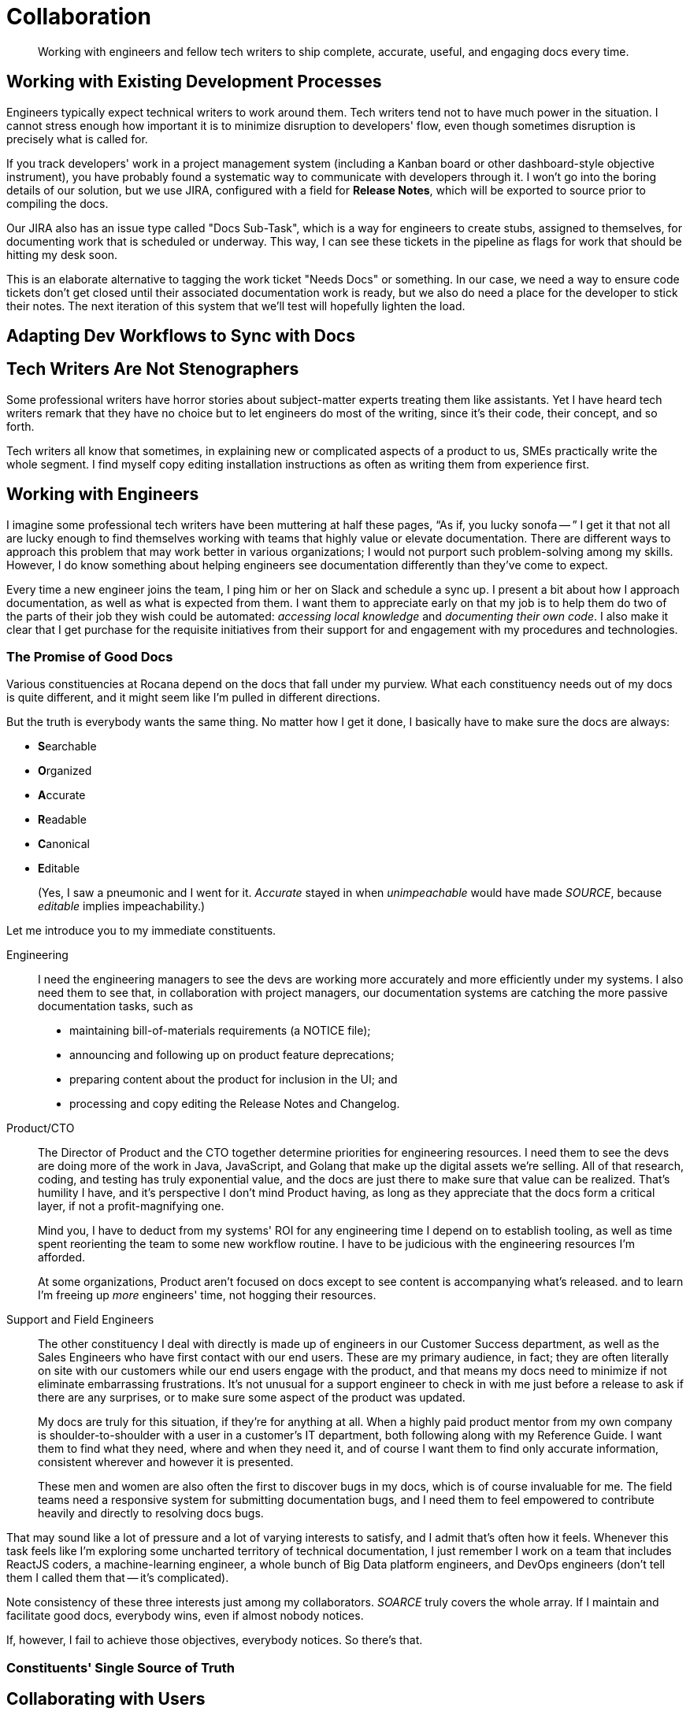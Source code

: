 = Collaboration

[abstract]
Working with engineers and fellow tech writers to ship complete, accurate, useful, and engaging docs every time.

== Working with Existing Development Processes

Engineers typically expect technical writers to work around them.
Tech writers tend not to have much power in the situation.
I cannot stress enough how important it is to minimize disruption to developers' flow, even though sometimes disruption is precisely what is called for.

If you track developers' work in a project management system (including a Kanban board or other dashboard-style objective instrument), you have probably found a systematic way to communicate with developers through it.
I won't go into the boring details of our solution, but we use JIRA, configured with a field for *Release Notes*, which will be exported to source prior to compiling the docs.

Our JIRA also has an issue type called "Docs Sub-Task", which is a way for engineers to create stubs, assigned to themselves, for documenting work that is scheduled or underway.
This way, I can see these tickets in the pipeline as flags for work that should be hitting my desk soon.

This is an elaborate alternative to tagging the work ticket "Needs Docs" or something.
In our case, we need a way to ensure code tickets don't get closed until their associated documentation work is ready, but we also do need a place for the developer to stick their notes.
The next iteration of this system that we'll test will hopefully lighten the load.

== Adapting Dev Workflows to Sync with Docs

// TODO section-start

== Tech Writers Are Not Stenographers

Some professional writers have horror stories about subject-matter experts treating them like assistants.
Yet I have heard tech writers remark that they have no choice but to let engineers do most of the writing, since it's their code, their concept, and so forth.

Tech writers all know that sometimes, in explaining new or complicated aspects of a product to us, SMEs practically write the whole segment.
I find myself copy editing installation instructions as often as writing them from experience first.

// TODO section-fleshout

== Working with Engineers

I imagine some professional tech writers have been muttering at half these pages, “As if, you lucky sonofa -- ”
I get it that not all are lucky enough to find themselves working with teams that highly value or elevate documentation.
There are different ways to approach this problem that may work better in various organizations; I would not purport such problem-solving among my skills.
However, I do know something about helping engineers see documentation differently than they've come to expect.

Every time a new engineer joins the team, I ping him or her on Slack and schedule a sync up.
I present a bit about how I approach documentation, as well as what is expected from them.
I want them to appreciate early on that my job is to help them do two of the parts of their job they wish could be automated: _accessing local knowledge_ and _documenting their own code_.
I also make it clear that I get purchase for the requisite initiatives from their support for and engagement with my procedures and technologies.

=== The Promise of Good Docs

Various constituencies at Rocana depend on the docs that fall under my purview.
What each constituency needs out of my docs is quite different, and it might seem like I'm pulled in different directions.

But the truth is everybody wants the same thing.
No matter how I get it done, I basically have to make sure the docs are always:

* **S**earchable
* **O**rganized
* **A**ccurate
* **R**eadable
* **C**anonical
* **E**ditable
+
(Yes, I saw a pneumonic and I went for it.
_Accurate_ stayed in when _unimpeachable_ would have made _SOURCE_, because _editable_ implies impeachability.)

Let me introduce you to my immediate constituents.

Engineering::
+
--
I need the engineering managers to see the devs are working more accurately and more efficiently under my systems.
I also need them to see that, in collaboration with project managers, our documentation systems are catching the more passive documentation tasks, such as

* maintaining bill-of-materials requirements (a NOTICE file);
* announcing and following up on product feature deprecations;
* preparing content about the product for inclusion in the UI; and
* processing and copy editing the Release Notes and Changelog.
--

Product/CTO::
+
--
The Director of Product and the CTO together determine priorities for engineering resources.
I need them to see the devs are doing more of the work in Java, JavaScript, and Golang that make up the digital assets we're selling.
All of that research, coding, and testing has truly exponential value, and the docs are just there to make sure that value can be realized.
That's humility I have, and it's perspective I don't mind Product having, as long as they appreciate that the docs form a critical layer, if not a profit-magnifying one.

Mind you, I have to deduct from my systems' ROI for any engineering time I depend on to establish tooling, as well as time spent reorienting the team to some new workflow routine.
I have to be judicious with the engineering resources I'm afforded.

At some organizations, Product aren't focused on docs except to see content is accompanying what's released.
and to learn I'm freeing up _more_ engineers' time, not hogging their resources.
--

Support and Field Engineers::
+
--
The other constituency I deal with directly is made up of engineers in our Customer Success department, as well as the Sales Engineers who have first contact with our end users.
These are my primary audience, in fact; they are often literally on site with our customers while our end users engage with the product, and that means my docs need to minimize if not eliminate embarrassing frustrations.
It's not unusual for a support engineer to check in with me just before a release to ask if there are any surprises, or to make sure some aspect of the product was updated.

My docs are truly for this situation, if they're for anything at all.
When a highly paid product mentor from my own company is shoulder-to-shoulder with a user in a customer's IT department, both following along with my Reference Guide.
I want them to find what they need, where and when they need it, and of course I want them to find only accurate information, consistent wherever and however it is presented.

These men and women are also often the first to discover bugs in my docs, which is of course invaluable for me.
The field teams need a responsive system for submitting documentation bugs, and I need them to feel empowered to contribute heavily and directly to resolving docs bugs.

--

That may sound like a lot of pressure and a lot of varying interests to satisfy, and I admit that's often how it feels.
Whenever this task feels like I'm exploring some uncharted territory of technical documentation, I just remember I work on a team that includes ReactJS coders, a machine-learning engineer, a whole bunch of Big Data platform engineers, and DevOps engineers (don't tell them I called them that -- it's complicated).

Note consistency of these three interests just among my collaborators.
_SOARCE_ truly covers the whole array.
If I maintain and facilitate good docs, everybody wins, even if almost nobody notices.

If, however, I fail to achieve those objectives, everybody notices.
So there's that.

=== Constituents' Single Source of Truth

// section-start
// This is just a wrap-up section exploring a few ways/places various constituents can collaborate in a single repo to maintain all internal-external docs across the organization
// Allude to extending to other elements, referencing beyond-techcomm chapter

== Collaborating with Users

All of the above is not even to have mentioned the end users themselves, or with developers extending the product for their own end users.

Most open source projects and an increasing number of contributor-driven commercial outfits are encouraging users to contribute directly to docs.

=== The Old Ways

Wikis::
The most recent wave of collaborative documentation may just be the second wind of the last collaborative craze. stems from very mixed, and probably mostly negative, experiences with opening wikis up to user contrubutions.

Discussion Boards::
Once upon a time, and still more often than I can bear, bulletin boards and discussion forums were used in the service of documentation.
When used to solicit participation and feedback which in turn informs and improves official documentation, such as managed knowledge bases, use cases, and tutorials.
+
Sometimes, however -- and let's face it, drearier times -- discussion forums are used as the docs themselves.
Maybe a developer initiates threads in some of the channels, but each becomes a free-for-all of guesses and what-ifs, sometimes spiraling into flame wars.
These arrangements become ne'er-pruned unofficial knowledge bases, mixing support requests with complaints, bad user advice with tardy official advice.

IRC::
IRC channels are ephemeral, flowing, and conversational formats, where one might expect to find an edge-case request mentioned, but no one would think to consider a sacred source of truth, something more valuable can be built.
They are relatively anonymous, and somewhat hit or miss.
Nevertheless, they always seem to have an authentic feel.
A lot of times you get direct, realtime and symmetrical dialog with somene central to the project you need help on, right when you need that help.
There's something to be said for that.
+
The limitations of IRC are obvious.
The more recent wave, with chat platforms like Gitter and Slack, product teams are interacting with extension developers and users in real time, with some sense of organization, flow, and a reliable archive.
It seems to me these contemporary tools haven't necessarily attracted the trolls or the Google-overloading wastelands that stale Discussion Board pages become.
+
In the end, I'm not sure I would include this category as documentation.
Even if technical writers participate from time to time or derive content from such sources, I maybe it's lack of permanence or adherence to SOARCE disqualifies it.

// TODO section-wrapup

=== Can User-Contributed Docs Be Done?

// TODO section-start
// Explore having users contribute to Git source through PR process
// Lots of examples between Docs Like Code and podcasts
